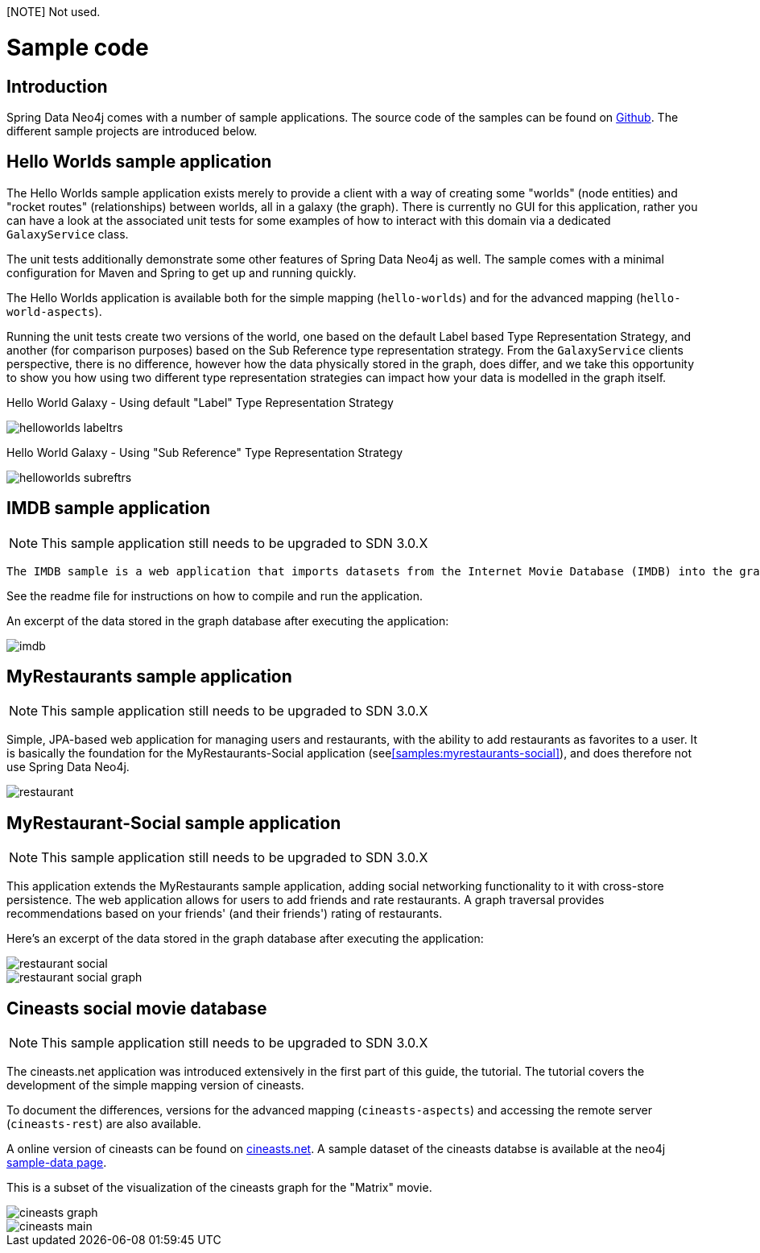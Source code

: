 [NOTE] Not used.

[[reference_samples]]
= Sample code

[[samples_introduction]]
== Introduction

Spring Data Neo4j comes with a number of sample applications. The source code of the samples can be found on http://github.com/neo4j-examples[Github]. The different sample projects are introduced below.

[[samples_hello-worlds]]
== Hello Worlds sample application

The Hello Worlds sample application exists merely to provide a client with a way of creating some "worlds" (node entities) and "rocket routes" (relationships) between worlds, all in a galaxy (the graph). There is currently no GUI for this application, rather you can have a look at the associated unit tests for some examples of how to interact with this domain via a dedicated `GalaxyService` class.

The unit tests additionally demonstrate some other features of Spring Data Neo4j as well. The sample comes with a minimal configuration for Maven and Spring to get up and running quickly.

The Hello Worlds application is available both for the simple mapping (`hello-worlds`) and for the advanced mapping (`hello-world-aspects`).

Running the unit tests create two versions of the world, one based on the default Label based Type Representation Strategy, and another (for comparison purposes) based on the Sub Reference type representation strategy. From the `GalaxyService` clients perspective, there is no difference, however how the data physically stored in the graph, does differ, and we take this opportunity to show you how using two different type representation strategies can impact how your data is modelled in the graph itself.

Hello World Galaxy - Using default "Label" Type Representation Strategy 

image::helloworlds-labeltrs.png[]

Hello World Galaxy - Using "Sub Reference" Type Representation Strategy 

image::helloworlds-subreftrs.png[]

[[samples_imdb]]
== IMDB sample application

NOTE: This sample application still needs to be upgraded to SDN 3.0.X

 The IMDB sample is a web application that imports datasets from the Internet Movie Database (IMDB) into the graph database. It allows the listing of movies with their actors, and of actors and their roles in different movies. It also uses graph traversal operations to calculate the http://en.wikipedia.org/wiki/Bacon_number[Bacon number] of any given actor. This sample application shows the usage of Spring Data Neo4j in a more complex setting, using several annotated entities and relationships as well as indexes and in-graph indexes and graph traversals.

See the readme file for instructions on how to compile and run the application.

An excerpt of the data stored in the graph database after executing the application:

image::imdb.png[]

[[samples_myrestaurants-original]]
== MyRestaurants sample application

NOTE: This sample application still needs to be upgraded to SDN 3.0.X

Simple, JPA-based web application for managing users and restaurants, with the ability to add restaurants as favorites to a user. It is basically the foundation for the MyRestaurants-Social application (see<<samples:myrestaurants-social>>), and does therefore not use Spring Data Neo4j.

image::restaurant.png[]

[[samples_myrestaurants-social]]
== MyRestaurant-Social sample application

NOTE: This sample application still needs to be upgraded to SDN 3.0.X

This application extends the MyRestaurants sample application, adding social networking functionality to it with cross-store persistence. The web application allows for users to add friends and rate restaurants. A graph traversal provides recommendations based on your friends' (and their friends') rating of restaurants.

Here's an excerpt of the data stored in the graph database after executing the application:

image::restaurant-social.png[]

image::restaurant-social-graph.png[]

[[samples_cineasts]]
== Cineasts social movie database

NOTE: This sample application still needs to be upgraded to SDN 3.0.X

The cineasts.net application was introduced extensively in the first part of this guide, the tutorial. The tutorial covers the development of the simple mapping version of cineasts.

To document the differences, versions for the advanced mapping (`cineasts-aspects`) and accessing the remote server (`cineasts-rest`) are also available.

A online version of cineasts can be found on http://cineasts.net[cineasts.net]. A sample dataset of the cineasts databse is available at the neo4j http://sample-data.neo4j.org[sample-data page].

This is a subset of the visualization of the cineasts graph for the "Matrix" movie.

image::../tutorial/cineasts_graph.png[]

image::../tutorial/cineasts_main.png[]

